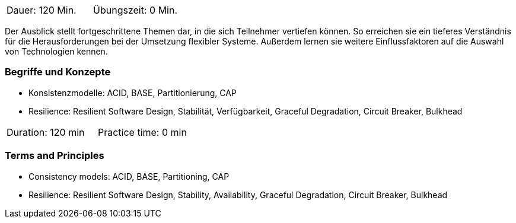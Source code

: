 // tag::DE[]
|===
| Dauer: 120 Min. | Übungszeit: 0 Min.
|===

Der Ausblick stellt fortgeschrittene Themen dar, in die sich Teilnehmer vertiefen können. So erreichen sie ein tieferes Verständnis für die Herausforderungen bei der Umsetzung flexibler Systeme. Außerdem lernen sie weitere Einflussfaktoren auf die Auswahl von Technologien kennen.

=== Begriffe und Konzepte

- Konsistenzmodelle: ACID, BASE, Partitionierung, CAP
- Resilience: Resilient Software Design, Stabilität, Verfügbarkeit, Graceful Degradation, Circuit Breaker, Bulkhead

// end::DE[]

// tag::EN[]
|===
| Duration: 120 min | Practice time: 0 min
|===

=== Terms and Principles

- Consistency models: ACID, BASE, Partitioning, CAP
- Resilience: Resilient Software Design, Stability, Availability, Graceful Degradation, Circuit Breaker, Bulkhead

// end::EN[]
